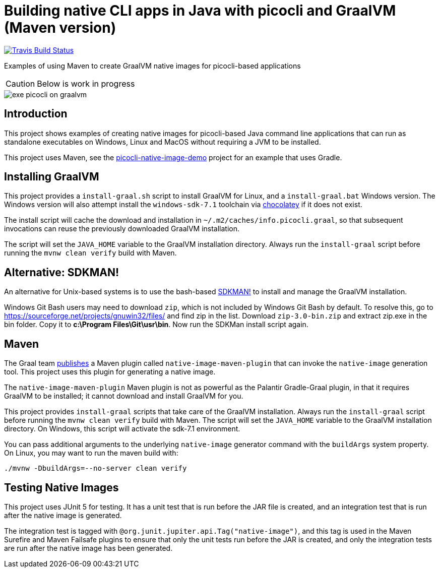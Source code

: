 = Building native CLI apps in Java with picocli and GraalVM (Maven version)

//image:https://ci.appveyor.com/api/projects/status/32r7s2skrgm9ubva?svg=true"[Appveyor Build Status,link=https://ci.appveyor.com/project/remkop/picocli-native-image-demo]
//image:https://github.com/remkop/picocli-native-image-demo/workflows/Java%20CI/badge.svg[GitHub Action Build Status,link=https://github.com/remkop/picocli-native-image-demo/actions]
image:https://travis-ci.org/remkop/picocli-native-image-maven-demo.svg?branch=master[Travis Build Status, link=https://travis-ci.org/remkop/picocli-native-image-maven-demo]

Examples of using Maven to create GraalVM native images for picocli-based applications

CAUTION: Below is work in progress

image::https://picocli.info/images/exe-picocli-on-graalvm.png[]

== Introduction

This project shows examples of creating native images for picocli-based Java command line applications that can run as standalone executables on Windows, Linux and MacOS without requiring a JVM to be installed.

This project uses Maven, see the https://github.com/remkop/picocli-native-image-demo[picocli-native-image-demo] project for an example that uses Gradle.

== Installing GraalVM

This project provides a `install-graal.sh` script to install GraalVM for Linux,
and a `install-graal.bat` Windows version.
The Windows version will also attempt install the `windows-sdk-7.1` toolchain via https://chocolatey.org/docs/installation[chocolatey] if it does not exist.

The install script will cache the download and installation in `~/.m2/caches/info.picocli.graal`, so that subsequent invocations can reuse the previously downloaded GraalVM installation.

The script will set the `JAVA_HOME` variable to the GraalVM installation directory.
Always run the `install-graal` script before running the `mvnw clean verify` build with Maven.

== Alternative: SDKMAN!

An alternative for Unix-based systems is to use the bash-based https://sdkman.io/[SDKMAN!] to install and manage the GraalVM installation.

Windows Git Bash users may need to download `zip`, which is not included by Windows Git Bash by default.
To resolve this, go to https://sourceforge.net/projects/gnuwin32/files/ and find zip in the list.
Download `zip-3.0-bin.zip` and extract zip.exe in the bin folder. Copy it to *c:\Program Files\Git\usr\bin*.
Now run the SDKMan install script again.



== Maven

The Graal team https://medium.com/graalvm/simplifying-native-image-generation-with-maven-plugin-and-embeddable-configuration-d5b283b92f57[publishes]
a Maven plugin called `native-image-maven-plugin` that can invoke the `native-image` generation tool.
This project uses this plugin for generating a native image.

The `native-image-maven-plugin` Maven plugin is not as powerful as the Palantir Gradle-Graal plugin,
in that it requires GraalVM to be installed; it cannot download and install GraalVM for you.

This project provides `install-graal` scripts that take care of the GraalVM installation.
Always run the `install-graal` script before running the `mvnw clean verify` build with Maven.
The script will set the `JAVA_HOME` variable to the GraalVM installation directory.
On Windows, this script will activate the sdk-7.1 environment.

You can pass additional arguments to the underlying `native-image` generator command with the `buildArgs` system property.
On Linux, you may want to run the maven build with:

[source,bash]
----
./mvnw -DbuildArgs=--no-server clean verify
----

== Testing Native Images

This project uses JUnit 5 for testing.
It has a unit test that is run before the JAR file is created, and an integration test that is run after the native image is generated.

The integration test is tagged with `@org.junit.jupiter.api.Tag("native-image")`,
and this tag is used in the Maven Surefire and Maven Failsafe plugins to ensure that only the unit tests run before the JAR is created,
and only the integration tests are run after the native image has been generated.


//== Install Compiler Toolchain
//
//The setup for your Continuous Integration environment needs to have the toolchain to compile C/C++ code.
//
//
//=== Linux and MacOS Compiler Toolchain
//
//For compilation `native-image` depends on the local toolchain, so on Linux and MacOS we need `glibc-devel`, `zlib-devel` (header files for the C library and zlib) and `gcc` to be available on our system. The below is not required with GitHub Actions, since these are already available:
//
//On Linux: `sudo dnf install gcc glibc-devel zlib-devel` or `sudo apt-get install build-essential libz-dev`.
//
//On macOS, execute `xcode-select --install`.
//
//=== Windows Compiler Toolchain
//
//GraalVM https://github.com/oracle/graal/issues/1258[needs] the https://www.microsoft.com/en-us/download/details.aspx?id=8442[Microsoft Windows SDK for Windows 7 and .NET Framework 4] as well as the https://stackoverflow.com/a/45784634/873282[C compilers from KB2519277].
//
//The `install-graal.bat` script will attempt to install the `windows-sdk-7.1` toolchain if it does not exist, but you may need to do this step manually.
//
//You can install these using https://chocolatey.org/docs/installation[chocolatey]:
//
//----
//choco install windows-sdk-7.1 kb2519277
//----
//
//Then (from the `cmd` prompt), activate the sdk-7.1 environment:
//
//----
//call "C:\Program Files\Microsoft SDKs\Windows\v7.1\Bin\SetEnv.cmd"
//----
//
//This starts a new Command Prompt, with the sdk-7.1 environment enabled. All subsequent commands must be run in this Command Prompt window.
//

